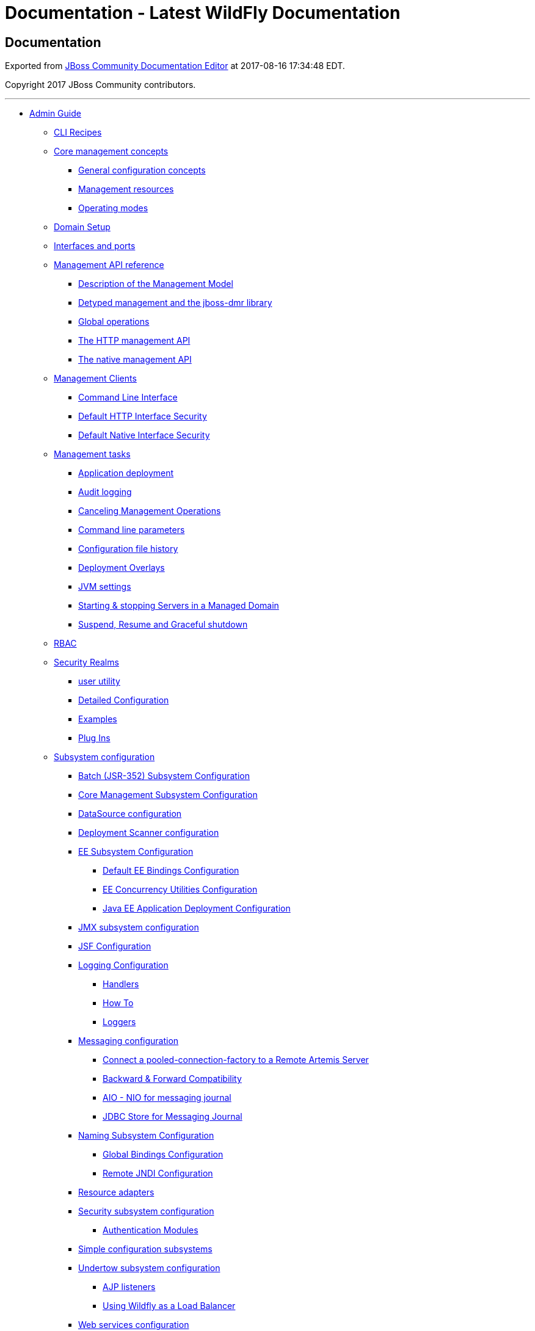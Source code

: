 Documentation - Latest WildFly Documentation
============================================

[[documentation]]
Documentation
-------------

Exported from https://docs.jboss.org/author/display/WFLY[JBoss Community
Documentation Editor] at 2017-08-16 17:34:48 EDT.

Copyright 2017 JBoss Community contributors.

'''''

* link:Admin_Guide.html[Admin Guide]
** link:CLI_Recipes.html[CLI Recipes]
** link:Core_management_concepts.html[Core management concepts]
*** link:General_configuration_concepts.html[General configuration
concepts]
*** link:Management_resources.html[Management resources]
*** link:Operating_modes.html[Operating modes]
** link:Domain_Setup.html[Domain Setup]
** link:Interfaces_and_ports.html[Interfaces and ports]
** link:Management_API_reference.html[Management API reference]
*** link:Description_of_the_Management_Model.html[Description of the
Management Model]
*** link:Detyped_management_and_the_jboss-dmr_library.html[Detyped
management and the jboss-dmr library]
*** link:Global_operations.html[Global operations]
*** link:The_HTTP_management_API.html[The HTTP management API]
*** link:The_native_management_API.html[The native management API]
** link:Management_Clients.html[Management Clients]
*** link:Command_Line_Interface.html[Command Line Interface]
*** link:Default_HTTP_Interface_Security.html[Default HTTP Interface
Security]
*** link:Default_Native_Interface_Security.html[Default Native Interface
Security]
** link:Management_tasks.html[Management tasks]
*** link:Application_deployment.html[Application deployment]
*** link:Audit_logging.html[Audit logging]
*** link:Canceling_Management_Operations.html[Canceling Management
Operations]
*** link:Command_line_parameters.html[Command line parameters]
*** link:Configuration_file_history.html[Configuration file history]
*** link:Deployment_Overlays.html[Deployment Overlays]
*** link:JVM_settings.html[JVM settings]
*** link:Starting_&_stopping_Servers_in_a_Managed_Domain.html[Starting &
stopping Servers in a Managed Domain]
*** link:Suspend,_Resume_and_Graceful_shutdown.html[Suspend, Resume and
Graceful shutdown]
** link:RBAC.html[RBAC]
** link:Security_Realms.html[Security Realms]
*** link:add-user_utility.html[user utility]
*** link:Detailed_Configuration.html[Detailed Configuration]
*** link:Examples.html[Examples]
*** link:Plug_Ins.html[Plug Ins]
** link:Subsystem_configuration.html[Subsystem configuration]
*** link:Batch_(JSR-352)_Subsystem_Configuration.html[Batch (JSR-352)
Subsystem Configuration]
*** link:Core_Management_Subsystem_Configuration.html[Core Management
Subsystem Configuration]
*** link:DataSource_configuration.html[DataSource configuration]
*** link:Deployment_Scanner_configuration.html[Deployment Scanner
configuration]
*** link:EE_Subsystem_Configuration.html[EE Subsystem Configuration]
**** link:Default_EE_Bindings_Configuration.html[Default EE Bindings
Configuration]
**** link:EE_Concurrency_Utilities_Configuration.html[EE Concurrency
Utilities Configuration]
**** link:Java_EE_Application_Deployment_Configuration.html[Java EE
Application Deployment Configuration]
*** link:JMX_subsystem_configuration.html[JMX subsystem configuration]
*** link:JSF_Configuration.html[JSF Configuration]
*** link:Logging_Configuration.html[Logging Configuration]
**** link:Handlers.html[Handlers]
**** link:How_To.html[How To]
**** link:Loggers.html[Loggers]
*** link:Messaging_configuration.html[Messaging configuration]
**** link:Connect_a_pooled-connection-factory_to_a_Remote_Artemis_Server.html[Connect
a pooled-connection-factory to a Remote Artemis Server]
**** link:Backward_&_Forward_Compatibility.html[Backward & Forward
Compatibility]
**** link:AIO_-_NIO_for_messaging_journal.html[AIO - NIO for messaging
journal]
**** link:JDBC_Store_for_Messaging_Journal.html[JDBC Store for Messaging
Journal]
*** link:Naming_Subsystem_Configuration.html[Naming Subsystem
Configuration]
**** link:Global_Bindings_Configuration.html[Global Bindings
Configuration]
**** link:Remote_JNDI_Configuration.html[Remote JNDI Configuration]
*** link:Resource_adapters.html[Resource adapters]
*** link:Security_subsystem_configuration.html[Security subsystem
configuration]
**** link:Authentication_Modules.html[Authentication Modules]
*** link:Simple_configuration_subsystems.html[Simple configuration
subsystems]
*** link:Undertow_subsystem_configuration.html[Undertow subsystem
configuration]
**** link:AJP_listeners.html[AJP listeners]
**** link:Using_Wildfly_as_a_Load_Balancer.html[Using Wildfly as a Load
Balancer]
*** link:Web_services_configuration.html[Web services configuration]
** link:Target_Audience.html[Target Audience]
* link:Developer_Guide.html[Developer Guide]
** link:Application_Client_Reference.html[Application Client Reference]
** link:CDI_Reference.html[CDI Reference]
** link:Class_Loading_in_WildFly.html[Class Loading in WildFly]
** link:Deployment_Descriptors_used_In_WildFly.html[Deployment
Descriptors used In WildFly]
** link:Development_Guidelines_and_Recommended_Practices.html[Development
Guidelines and Recommended Practices]
** link:EE_Concurrency_Utilities.html[EE Concurrency Utilities]
** link:EJB_3_Reference_Guide.html[EJB 3 Reference Guide]
*** link:Container_interceptors.html[Container interceptors]
*** link:EJB3_Clustered_Database_Timers.html[EJB3 Clustered Database
Timers]
*** link:EJB3_subsystem_configuration_guide.html[EJB3 subsystem
configuration guide]
*** link:EJB_IIOP_Guide.html[EJB IIOP Guide]
*** link:EJB_over_HTTP.html[EJB over HTTP]
*** link:jboss-ejb3.xml_Reference.html[jboss-ejb3.xml Reference]
*** link:Message_Driven_Beans_Controlled_Delivery.html[Message Driven
Beans Controlled Delivery]
*** link:Securing_EJBs.html[Securing EJBs]
** link:EJB_invocations_from_a_remote_client_using_JNDI.html[EJB
invocations from a remote client using JNDI]
** link:EJB_invocations_from_a_remote_server_instance.html[EJB
invocations from a remote server instance]
** link:Example_Applications_-_Migrated_to_WildFly.html[Example
Applications - Migrated to WildFly]
*** link:Order_Application_Migration_from_EAP5.1_to_WildFly_8.html[Order
Application Migration from EAP5.1 to WildFly 8]
*** link:Seam_2_Booking_EAR_Migration_of_Binaries_-_Step_by_Step.html[Seam
2 Booking EAR Migration of Binaries - Step by Step]
** link:How_do_I_migrate_my_application_from_AS7_to_WildFly.html[How do
I migrate my application from AS7 to WildFly]
** link:How_do_I_migrate_my_application_to_WildFly_from_other_application_servers.html[How
do I migrate my application to WildFly from other application servers]
*** link:How_do_I_migrate_my_application_from_WebLogic_to_WildFly.html[How
do I migrate my application from WebLogic to WildFly]
*** link:How_do_I_migrate_my_application_from_WebSphere_to_WildFly.html[How
do I migrate my application from WebSphere to WildFly]
** link:Implicit_module_dependencies_for_deployments.html[Implicit
module dependencies for deployments]
** link:JAX-RS_Reference_Guide.html[RS Reference Guide]
** link:JNDI_Reference.html[JNDI Reference]
*** link:Local_JNDI_Reference.html[Local JNDI Reference]
*** link:Remote_JNDI_Reference.html[Remote JNDI Reference]
**** link:Remote_JNDI_Reference_Update_Draft.html[Remote JNDI Reference
Update Draft]
** link:JPA_Reference_Guide.html[JPA Reference Guide]
** link:OSGi.html[OSGi]
** link:Remote_EJB_invocations_via_JNDI_-_EJB_client_API_or_remote-naming_project.html[Remote
EJB invocations via JNDI - EJB client API or remote-naming project]
** link:Scoped_EJB_client_contexts.html[Scoped EJB client contexts]
** link:Spring_applications_development_and_migration_guide.html[Spring
applications development and migration guide]
** link:Web_(Undertow)_Reference_Guide.html[Web (Undertow) Reference
Guide]
** link:Webservices_reference_guide.html[Webservices reference guide]
*** link:JAX-WS_User_Guide.html[WS User Guide]
*** link:JAX-WS_Tools.html[WS Tools]
**** link:wsconsume.html[wsconsume]
**** link:wsprovide.html[wsprovide]
*** link:Advanced_User_Guide.html[Advanced User Guide]
**** link:Predefined_client_and_endpoint_configurations.html[Predefined
client and endpoint configurations]
**** link:Authentication.html[Authentication]
**** link:Apache_CXF_integration.html[Apache CXF integration]
**** link:WS-Addressing.html[Addressing]
**** link:WS-Security.html[Security]
**** link:WS-Trust_and_STS.html[Trust and STS]
***** link:ActAs_WS-Trust_Scenario.html[ActAs WS-Trust Scenario]
***** link:OnBehalfOf_WS-Trust_Scenario.html[OnBehalfOf WS-Trust
Scenario]
***** link:SAML_Bearer_Assertion_Scenario.html[SAML Bearer Assertion
Scenario]
***** link:SAML_Holder-Of-Key_Assertion_Scenario.html[SAML Holder-Of-Key
Assertion Scenario]
**** link:WS-Reliable_Messaging.html[Reliable Messaging]
**** link:SOAP_over_JMS.html[SOAP over JMS]
**** link:HTTP_Proxy.html[HTTP Proxy]
**** link:WS-Discovery.html[Discovery]
**** link:WS-Policy.html[Policy]
**** link:Published_WSDL_customization.html[Published WSDL
customization]
*** link:JBoss_Modules_and_WS_applications.html[JBoss Modules and WS
applications]
* link:High_Availability_Guide.html[High Availability Guide]
** link:Introduction_To_High_Availability_Services.html[Introduction To
High Availability Services]
** link:Subsystem_Support.html[Subsystem Support]
*** link:JGroups_Subsystem.html[JGroups Subsystem]
*** link:Infinispan_Subsystem.html[Infinispan Subsystem]
*** link:mod_cluster_Subsystem.html[mod_cluster Subsystem]
**** link:SSL_Configuration_using_Elytron_Subsystem.html[SSL
Configuration using Elytron Subsystem]
** link:HTTP_Services.html[HTTP Services]
*** link:Clustered_Web_Sessions.html[Clustered Web Sessions]
*** link:Clustered_SSO.html[Clustered SSO]
*** link:Load_Balancing.html[Load Balancing]
**** link:Apache_httpd.html[Apache httpd]
** link:EJB_Services.html[EJB Services]
*** link:EJB_Subsystem.html[EJB Subsystem]
** link:HA_Singleton_Features.html[HA Singleton Features]
*** link:Singleton_subsystem.html[Singleton subsystem]
*** link:Singleton_deployments.html[Singleton deployments]
*** link:Singleton_MSC_services.html[Singleton MSC services]
** link:Hibernate.html[Hibernate]
** link:Clustering_and_Domain_Setup_Walkthrough.html[Clustering and
Domain Setup Walkthrough]
** link:Changes_From_Previous_Versions.html[Changes From Previous
Versions]
** link:Related_Topics.html[Related Topics]
* link:Getting_Started_Developing_Applications_Guide.html[Getting
Started Developing Applications Guide]
** link:Introduction.html[Introduction]
** link:Getting_started_with_WildFly.html[Getting started with WildFly]
** link:Helloworld_quickstart.html[Helloworld quickstart]
*** link:Deploying_the_Helloworld_example_using_Eclipse.html[Deploying
the Helloworld example using Eclipse]
*** link:The_helloworld_example_in_depth.html[The helloworld example in
depth]
** link:Numberguess_quickstart.html[Numberguess quickstart]
*** link:Deploying_the_Numberguess_example_using_Eclipse.html[Deploying
the Numberguess example using Eclipse]
*** link:The_numberguess_example_in_depth.html[The numberguess example
in depth]
** link:Greeter_quickstart.html[Greeter quickstart]
*** link:Deploying_the_Login_example_using_Eclipse.html[Deploying the
Login example using Eclipse]
*** link:The_login_example_in_depth.html[The login example in depth]
** link:Kitchensink_quickstart.html[Kitchensink quickstart]
*** link:Deploying_the_Kitchensink_example_using_Eclipse.html[Deploying
the Kitchensink example using Eclipse]
*** link:The_kitchensink_example_in_depth.html[The kitchensink example
in depth]
** link:Creating_your_own_application.html[Creating your own
application]
*** link:Creating_your_own_application_using_Eclipse.html[Creating your
own application using Eclipse]
** link:More_Resources.html[More Resources]
*** link:Developing_JSF_Project_Using_JBoss_AS7,_Maven_and_IntelliJ.html[Developing
JSF Project Using JBoss AS7, Maven and IntelliJ]
*** link:Getting_Started_Developing_Applications_Presentation_&_Demo.html[Getting
Started Developing Applications Presentation & Demo]
* link:Getting_Started_Guide.html[Getting Started Guide]
** link:JavaEE_6_Tutorial.html[JavaEE 6 Tutorial]
*** link:Standard_JavaEE_6_Technologies.html[Standard JavaEE 6
Technologies]
**** link:Java_API_for_RESTful_Web_Services_(JAX-RS).html[Java API for
RESTful Web Services (JAX-RS)]
**** link:Java_Servlet_Technology.html[Java Servlet Technology]
**** link:Java_Server_Faces_Technology_(JSF).html[Java Server Faces
Technology (JSF)]
**** link:Java_Persistence_API_(JPA).html[Java Persistence API (JPA)]
**** link:Java_Transaction_API_(JTA).html[Java Transaction API (JTA)]
**** link:Managed_Beans.html[Managed Beans]
**** link:Contexts_and_Dependency_Injection_(CDI).html[Contexts and
Dependency Injection (CDI)]
**** link:Bean_Validation.html[Bean Validation]
**** link:Java_Message_Service_API_(JMS).html[Java Message Service API
(JMS)]
**** link:JavaEE_Connector_Architecture_(JCA).html[JavaEE Connector
Architecture (JCA)]
**** link:JavaMail_API.html[JavaMail API]
**** link:Java_Authorization_Contract_for_Containers_(JACC).html[Java
Authorization Contract for Containers (JACC)]
**** link:Java_Authentication_Service_Provider_Interface_for_Containers_(JASPIC).html[Java
Authentication Service Provider Interface for Containers (JASPIC)]
**** link:Enterprise_JavaBeans_Technology_(EJB).html[Enterprise
JavaBeans Technology (EJB)]
**** link:Java_API_for_XML_Web_Services_(JAX-WS).html[Java API for XML
Web Services (JAX-WS)]
*** link:JBoss_AS7_Extension_Technologies.html[JBoss AS7 Extension
Technologies]
**** link:Management_Interface.html[Management Interface]
* link:Glossary.html[Glossary]
** link:Glossary_--_Module.html[Glossary -- Module]
* link:Extending_WildFly.html[Extending WildFly]
** link:CLI_extensibility_for_layered_products.html[CLI extensibility
for layered products]
** link:Domain_Mode_Subsystem_Transformers.html[Domain Mode Subsystem
Transformers]
** link:Example_subsystem.html[Example subsystem]
*** link:Add_the_deployers.html[Add the deployers]
*** link:Create_the_schema.html[Create the schema]
*** link:Create_the_skeleton_project.html[Create the skeleton project]
*** link:Design_and_define_the_model_structure.html[Design and define
the model structure]
*** link:Expressions.html[Expressions]
*** link:Integrate_with_WildFly.html[Integrate with WildFly]
*** link:Parsing_and_marshalling_of_the_subsystem_xml.html[Parsing and
marshalling of the subsystem xml]
** link:Key_Interfaces_and_Classes_Relevant_to_Extension_Developers.html[Key
Interfaces and Classes Relevant to Extension Developers]
** link:WildFly_9_JNDI_Implementation.html[WildFly 9 JNDI
Implementation]
** link:Working_with_WildFly_Capabilities.html[Working with WildFly
Capabilities]
* link:Common.html[Common]
** link:All_WildFly_documentation.html[All WildFly documentation]
* link:Testsuite.html[Testsuite]
** link:WildFly_Testsuite_Overview.html[WildFly Testsuite Overview]
*** link:Modules_details.html[Modules details]
** link:WildFly_Integration_Testsuite_User_Guide.html[WildFly
Integration Testsuite User Guide]
*** link:Troubleshooting_Common_Issues.html[Troubleshooting Common
Issues]
** link:WildFly_Testsuite_Harness_Developer_Guide.html[WildFly Testsuite
Harness Developer Guide]
*** link:Debug_parameters_propagation.html[Debug parameters propagation]
*** link:How_the_JBoss_AS_instance_is_built_and_configured_for_testsuite_modules..html[How
the JBoss AS instance is built and configured for testsuite modules.]
*** link:Plugin_executions_matrix.html[Plugin executions matrix]
*** link:Shortened_Maven_Run_Overview.html[Shortened Maven Run Overview]
** link:WildFly_Testsuite_Test_Developer_Guide.html[WildFly Testsuite
Test Developer Guide]
*** link:How_to_Add_a_Test_Case.html[How to Add a Test Case]
*** link:Pre-requisites_-_test_quality_standards.html[requisites - test
quality standards]
*** link:Shared_Test_Classes_and_Resources.html[Shared Test Classes and
Resources]
* link:Quickstarts.html[Quickstarts]
** link:Contributing_a_Quickstart.html[Contributing a Quickstart]
*** link:Maven_POM_Versions_Checklist.html[Maven POM Versions Checklist]
*** link:Writing_a_quickstart.html[Writing a quickstart]
* link:WildFly_Elytron_Security.html[WildFly Elytron Security]
** link:Client_Authentication_with_Elytron_Client.html[Client
Authentication with Elytron Client]
** link:Elytron_and_Java_Authorization_Contract_for_Containers_(JACC).html[Elytron
and Java Authorization Contract for Containers (JACC)]
** link:Elytron_Subsystem.html[Elytron Subsystem]
** link:General_Elytron_Architecture.html[General Elytron Architecture]
** link:KeyCloak_Integration.html[KeyCloak Integration]
** link:Migrate_Legacy_Security_to_Elytron_Security.html[Migrate Legacy
Security to Elytron Security]
*** link:Application_Client_Migration.html[Application Client Migration]
*** link:Database_Authentication_Migration.html[Database Authentication
Migration]
*** link:Kerberos_Based_Authentication_Migration.html[Kerberos Based
Authentication Migration]
*** link:LDAP_Based_Authentication_Migration.html[LDAP Based
Authentication Migration]
*** link:Properties_File_Based_Authentication_Migration.html[Properties
File Based Authentication Migration]
*** link:Security_Property_Migration.html[Security Property Migration]
*** link:Security_Vault_Migration.html[Security Vault Migration]
*** link:Simple_SSL_Migration.html[Simple SSL Migration]
** link:OpenSSL.html[OpenSSL]
** link:Using_the_Elytron_Subsystem.html[Using the Elytron Subsystem]
** link:Using_WildFly_Elytron_with_WildFly.html[Using WildFly Elytron
with WildFly]

image:images/www.jboss.org/dms/wildfly_splash/splash_wildflylogo_small.png[images/www.jboss.org/dms/wildfly_splash/splash_wildflylogo_small.png]

Welcome to the WildFly Documentation. The documentation for WildFly is
split into two categories:

* _Administrator Guides_ for those wanting to understand how to install
and configure the server

* _Developer Guides_ for those wanting to understand how to develop
applications for the server

There is also the http://wildscribe.github.io/[WildFly Model Reference]
that provides information about all subsystem configuration options
generated directly from the management model.

[[administrator-guides]]
Administrator Guides
~~~~~~~~~~~~~~~~~~~~

* The link:Getting_Started_Guide.html[Getting Started Guide] shows you
how to install and start the server, how to configure logging, how to
deploy an application, how to deploy a datasource, and how to get
started using the command line interface and web management interface

* The link:Admin_Guide.html[Admin Guide] provides detailed information
on using the CLI and Web Management interface, how to use the domain
configuration, and shows you how to configure key subsystems

* The link:High_Availability_Guide.html[High Availability Guide] shows
you how to create a cluster, how configure the web container and EJB
container for clustering, and shows you how to configure load balancing
and failover

[[developer-guides]]
Developer Guides
~~~~~~~~~~~~~~~~

* The link:Getting_Started_Developing_Applications_Guide.html[Getting
Started Developing Applications Guide] shows you how to build Java EE
applications and deploy them to WildFly. The guide starts by showing you
the simplest _helloworld_ application using just Servlet and CDI, and
then adds in JSF, persistence and transactions, EJB, Bean Validation,
RESTful web services and more. You'll also discover how to deploy an
OSGi bundle to WildFly. Finally, you'll get the opportunity to create
your own skeleton project. Each tutorial is accompanied by a quickstart,
which contains the source code, deployment descriptors and a Maven based
build.

* The link:Developer_Guide.html[Developer Guide] ( _in progress_) takes
you through every deployment descriptor and every annotation offered by
WildFly.

* The link:JavaEE_6_Tutorial.html[JavaEE 6 Tutorial] ( _in progress_)
builds on what you learnt in the
link:Getting_Started_Developing_Applications_Guide.html[Getting Started
Developing Applications Guide], and shows you how to build a complex
application using Java EE and portable extensions.

* The link:Extending_WildFly.html[Extending WildFly] guide walks you
through creating a new WildFly subsystem extension, in order to add more
functionality to WildFly, and shows how to test it before plugging it
into WildFly.

[[quickstarts]]
Quickstarts
~~~~~~~~~~~

WildFly comes with a number of quickstarts, examples which introduce to
a particular technology or feature of the application server. The
link:Contributing_a_Quickstart.html[Contributing a Quickstart] section
of the documentation details the available quickstarts

[[more-resources]]
More Resources
~~~~~~~~~~~~~~

* link:Glossary.html[Glossary]
* http://www.wildfly.org[WildFly project page]
* https://issues.jboss.org/browse/WFLY[WildFly issue tracker]
* https://community.jboss.org/en/wildfly[WildFly user forum]
* https://community.jboss.org/en/wildfly/dev[WildFly wiki]
* https://github.com/wildfly/wildfly/[WildFly source]
